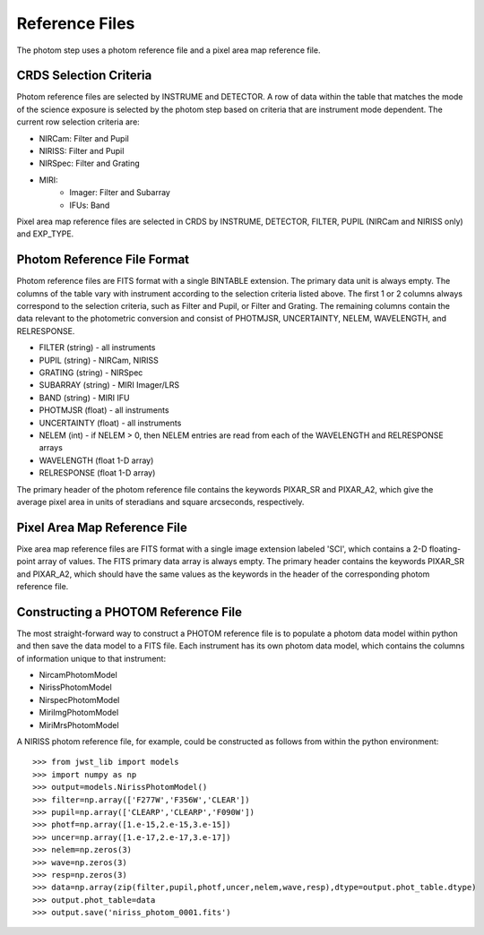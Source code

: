 Reference Files
===============
The photom step uses a photom reference file and a pixel area map reference
file.

CRDS Selection Criteria
----------------------- 
Photom reference files are selected by INSTRUME and DETECTOR. A row of data
within the table that matches the mode of the science exposure is selected
by the photom step based on criteria that are instrument mode
dependent. The current row selection criteria are:

* NIRCam: Filter and Pupil
* NIRISS: Filter and Pupil
* NIRSpec: Filter and Grating
* MIRI:
   - Imager: Filter and Subarray
   - IFUs: Band

Pixel area map reference files are selected in CRDS by INSTRUME, DETECTOR,
FILTER, PUPIL (NIRCam and NIRISS only) and EXP_TYPE.

Photom Reference File Format
----------------------------
Photom reference files are FITS format with a single BINTABLE extension.  The
primary data unit is always empty.  The columns of the table vary with 
instrument according to the selection criteria listed above. The first 1 or 2
columns always correspond to the selection criteria, such as Filter and
Pupil, or Filter and Grating. The remaining columns contain the data relevant
to the photometric conversion and consist of PHOTMJSR, UNCERTAINTY, NELEM,
WAVELENGTH, and RELRESPONSE.

* FILTER (string) - all instruments
* PUPIL (string) - NIRCam, NIRISS
* GRATING (string) - NIRSpec
* SUBARRAY (string) - MIRI Imager/LRS
* BAND (string) - MIRI IFU
* PHOTMJSR (float) - all instruments
* UNCERTAINTY (float) - all instruments
* NELEM (int) - if NELEM > 0, then NELEM entries are read from each of the
  WAVELENGTH and RELRESPONSE arrays
* WAVELENGTH (float 1-D array)
* RELRESPONSE (float 1-D array)

The primary header of the photom reference file contains the keywords PIXAR_SR
and PIXAR_A2, which give the average pixel area in units of steradians and
square arcseconds, respectively.

Pixel Area Map Reference File
-----------------------------
Pixe area map reference files are FITS format with a single image extension
labeled 'SCI', which contains a 2-D floating-point array of values. The FITS
primary data array is always empty. The primary header contains the keywords
PIXAR_SR and PIXAR_A2, which should have the same values as the keywords in
the header of the corresponding photom reference file.

Constructing a PHOTOM Reference File
------------------------------------
The most straight-forward way to construct a PHOTOM reference file is to
populate a photom data model within python and then save the data model to a
FITS file. Each instrument has its own photom data model, which contains the
columns of information unique to that instrument:

* NircamPhotomModel
* NirissPhotomModel
* NirspecPhotomModel
* MiriImgPhotomModel
* MiriMrsPhotomModel

A NIRISS photom reference file, for example, could be constructed as follows
from within the python environment::

 >>> from jwst_lib import models
 >>> import numpy as np
 >>> output=models.NirissPhotomModel()
 >>> filter=np.array(['F277W','F356W','CLEAR'])
 >>> pupil=np.array(['CLEARP','CLEARP','F090W'])
 >>> photf=np.array([1.e-15,2.e-15,3.e-15])
 >>> uncer=np.array([1.e-17,2.e-17,3.e-17])
 >>> nelem=np.zeros(3)
 >>> wave=np.zeros(3)
 >>> resp=np.zeros(3)
 >>> data=np.array(zip(filter,pupil,photf,uncer,nelem,wave,resp),dtype=output.phot_table.dtype)
 >>> output.phot_table=data
 >>> output.save('niriss_photom_0001.fits')

